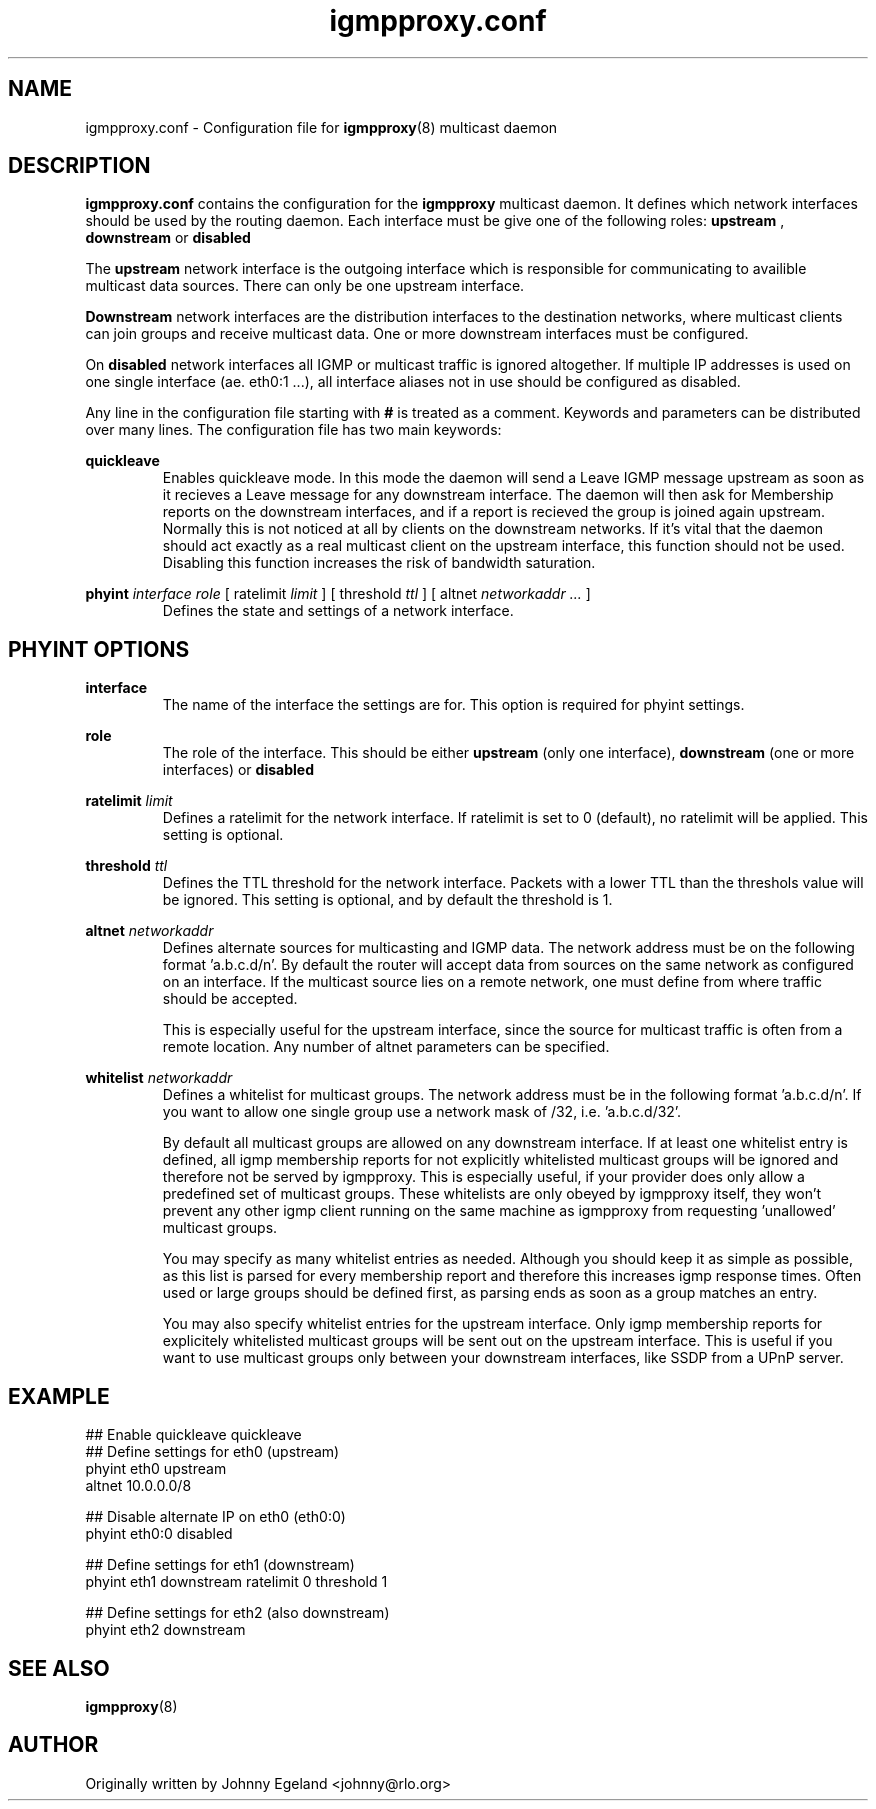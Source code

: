 .\" .br - line break (nothing else on the line)
.\" .B  - bold
.\" .I  - green or kursive (on HTML)
.\" .TP - paragraph ? (header line, followed by indented lines)
.\"
.TH igmpproxy.conf 5 "" "igmpproxy 0.1.2"
.SH NAME
igmpproxy.conf \- Configuration file for
.BR igmpproxy (8)
multicast daemon

.SH DESCRIPTION
.B igmpproxy.conf
contains the configuration for the 
.B igmpproxy
multicast daemon. It defines which network interfaces should be
used by the routing daemon. Each interface must be give one of the following roles:
.B upstream
,
.B downstream
or
.B disabled
.

The
.B upstream
network interface is the outgoing interface which is responsible for communicating
to availible multicast data sources. There can only be one upstream interface.

.B Downstream
network interfaces are the distribution interfaces to the destination networks, 
where multicast clients can join groups and receive multicast data. One or more
downstream interfaces must be configured.

On
.B disabled
network interfaces all IGMP or multicast traffic is ignored altogether. If multiple
IP addresses is used on one single interface (ae. eth0:1 ...), all interface
aliases not in use should be configured as disabled.

Any line in the configuration file starting with
.B #
is treated as a comment. Keywords and parameters can be distributed over many lines.
The configuration file has two main keywords:

.B quickleave
.RS 
Enables quickleave mode. In this mode the daemon will send a Leave IGMP message
upstream as soon as it recieves a Leave message for any downstream interface.
The daemon will then ask for Membership reports on the downstream interfaces, 
and if a report is recieved the group is joined again upstream. Normally this
is not noticed at all by clients on the downstream networks. If it's vital
that the daemon should act exactly as a real multicast client on the upstream
interface, this function should not be used. Disabling this function increases
the risk of bandwidth saturation.
.RE


.B phyint 
.I interface
.I role 
[ ratelimit 
.I limit
] [ threshold 
.I ttl
] [ altnet 
.I networkaddr ... 
]
.RS
Defines the state and settings of a network interface.
.RE

.SH PHYINT OPTIONS

.B interface
.RS
The name of the interface the settings are for. This option is required for
phyint settings.
.RE

.B role
.RS
The role of the interface. This should be either
.B upstream
(only one interface),
.B downstream
(one or more interfaces) or
.B disabled
. This option is required.
.RE

.B ratelimit
.I limit
.RS
Defines a ratelimit for the network interface. If ratelimit is set to 0 (default),
no ratelimit will be applied. This setting is optional.
.RE

.B threshold
.I ttl
.RS
Defines the TTL threshold for the network interface. Packets with a lower TTL than the 
threshols value will be ignored. This setting is optional, and by default the threshold is 1.
.RE

.B altnet
.I networkaddr
...
.RS
Defines alternate sources for multicasting and IGMP data. The network address must be on the 
following format 'a.b.c.d/n'. By default the router will accept data from sources on the same
network as configured on an interface. If the multicast source lies on a remote network, one
must define from where traffic should be accepted. 

This is especially useful for the upstream interface, since the source for multicast
traffic is often from a remote location. Any number of altnet parameters can be specified.
.RE

.B whitelist
.I networkaddr
.RS
Defines a whitelist for multicast groups. The network address must be in the following
format 'a.b.c.d/n'. If you want to allow one single group use a network mask of /32,
i.e. 'a.b.c.d/32'. 

By default all multicast groups are allowed on any downstream interface. If at least one
whitelist entry is defined, all igmp membership reports for not explicitly whitelisted
multicast groups will be ignored and therefore not be served by igmpproxy. This is especially
useful, if your provider does only allow a predefined set of multicast groups. These whitelists
are only obeyed by igmpproxy itself, they won't prevent any other igmp client running on the
same machine as igmpproxy from requesting 'unallowed' multicast groups.

You may specify as many whitelist entries as needed. Although you should keep it as simple as
possible, as this list is parsed for every membership report and therefore this increases igmp
response times. Often used or large groups should be defined first, as parsing ends as soon as
a group matches an entry.

You may also specify whitelist entries for the upstream interface. Only igmp membership reports
for explicitely whitelisted multicast groups will be sent out on the upstream interface. This
is useful if you want to use multicast groups only between your downstream interfaces, like SSDP
from a UPnP server.
.RE

.SH EXAMPLE
## Enable quickleave
quickleave
.br
## Define settings for eth0 (upstream)
.br
phyint eth0 upstream 
       altnet 10.0.0.0/8
       
## Disable alternate IP on eth0 (eth0:0)
.br
phyint eth0:0 disabled

## Define settings for eth1 (downstream)
.br
phyint eth1 downstream ratelimit 0 threshold 1

## Define settings for eth2 (also downstream)
.br
phyint eth2 downstream


.SH SEE ALSO
.BR igmpproxy (8)

.SH AUTHOR
Originally written by Johnny Egeland <johnny@rlo.org>
